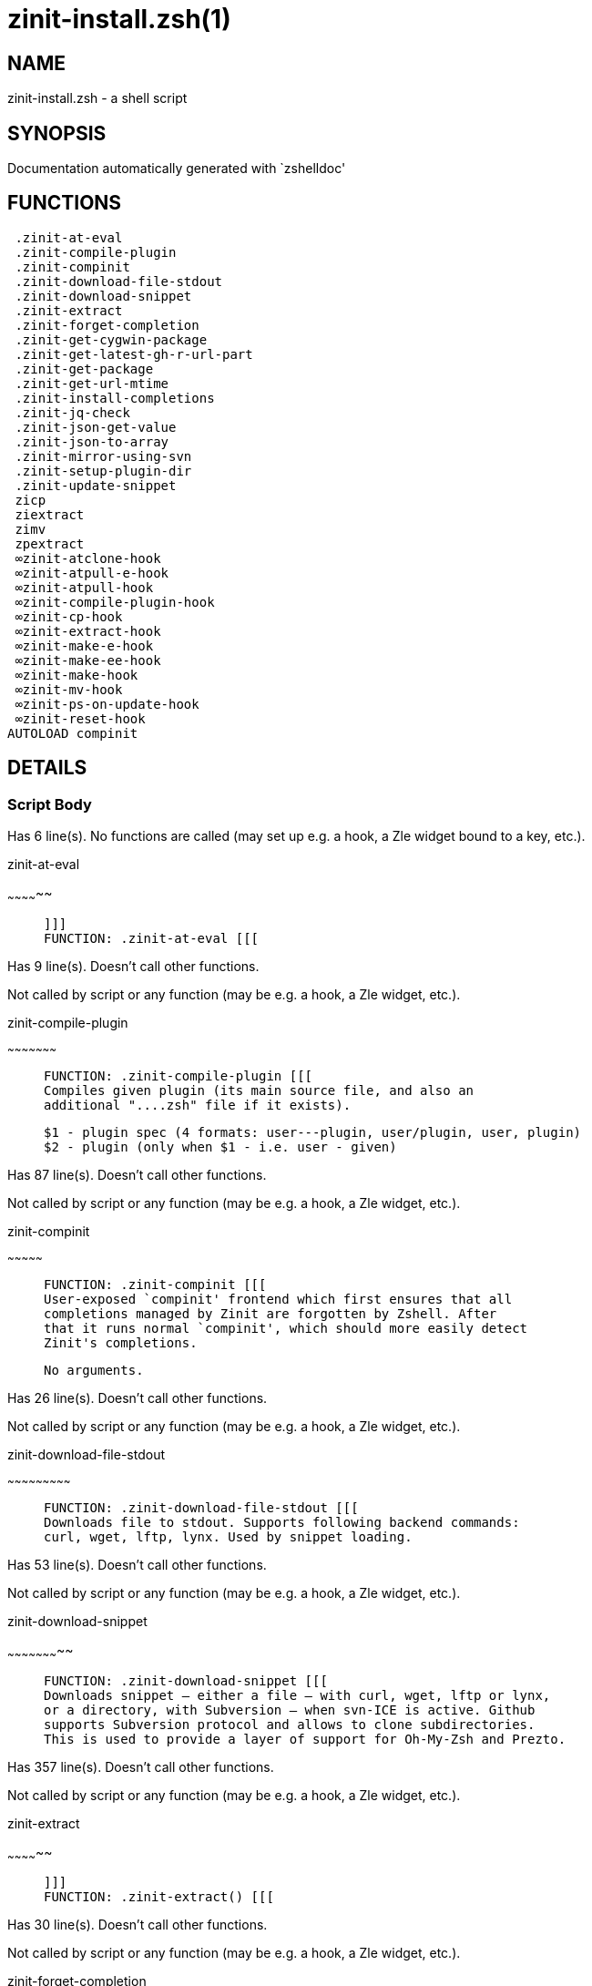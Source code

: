 zinit-install.zsh(1)
====================
:compat-mode!:

NAME
----
zinit-install.zsh - a shell script

SYNOPSIS
--------
Documentation automatically generated with `zshelldoc'

FUNCTIONS
---------

 .zinit-at-eval
 .zinit-compile-plugin
 .zinit-compinit
 .zinit-download-file-stdout
 .zinit-download-snippet
 .zinit-extract
 .zinit-forget-completion
 .zinit-get-cygwin-package
 .zinit-get-latest-gh-r-url-part
 .zinit-get-package
 .zinit-get-url-mtime
 .zinit-install-completions
 .zinit-jq-check
 .zinit-json-get-value
 .zinit-json-to-array
 .zinit-mirror-using-svn
 .zinit-setup-plugin-dir
 .zinit-update-snippet
 zicp
 ziextract
 zimv
 zpextract
 ∞zinit-atclone-hook
 ∞zinit-atpull-e-hook
 ∞zinit-atpull-hook
 ∞zinit-compile-plugin-hook
 ∞zinit-cp-hook
 ∞zinit-extract-hook
 ∞zinit-make-e-hook
 ∞zinit-make-ee-hook
 ∞zinit-make-hook
 ∞zinit-mv-hook
 ∞zinit-ps-on-update-hook
 ∞zinit-reset-hook
AUTOLOAD compinit

DETAILS
-------

Script Body
~~~~~~~~~~~

Has 6 line(s). No functions are called (may set up e.g. a hook, a Zle widget bound to a key, etc.).

.zinit-at-eval
~~~~~~~~~~~~~~

____
 
 ]]]
 FUNCTION: .zinit-at-eval [[[
____

Has 9 line(s). Doesn't call other functions.

Not called by script or any function (may be e.g. a hook, a Zle widget, etc.).

.zinit-compile-plugin
~~~~~~~~~~~~~~~~~~~~~

____
 
 FUNCTION: .zinit-compile-plugin [[[
 Compiles given plugin (its main source file, and also an
 additional "....zsh" file if it exists).
 
 $1 - plugin spec (4 formats: user---plugin, user/plugin, user, plugin)
 $2 - plugin (only when $1 - i.e. user - given)
____

Has 87 line(s). Doesn't call other functions.

Not called by script or any function (may be e.g. a hook, a Zle widget, etc.).

.zinit-compinit
~~~~~~~~~~~~~~~

____
 
 FUNCTION: .zinit-compinit [[[
 User-exposed `compinit' frontend which first ensures that all
 completions managed by Zinit are forgotten by Zshell. After
 that it runs normal `compinit', which should more easily detect
 Zinit's completions.
 
 No arguments.
____

Has 26 line(s). Doesn't call other functions.

Not called by script or any function (may be e.g. a hook, a Zle widget, etc.).

.zinit-download-file-stdout
~~~~~~~~~~~~~~~~~~~~~~~~~~~

____
 
 FUNCTION: .zinit-download-file-stdout [[[
 Downloads file to stdout. Supports following backend commands:
 curl, wget, lftp, lynx. Used by snippet loading.
____

Has 53 line(s). Doesn't call other functions.

Not called by script or any function (may be e.g. a hook, a Zle widget, etc.).

.zinit-download-snippet
~~~~~~~~~~~~~~~~~~~~~~~

____
 
 FUNCTION: .zinit-download-snippet [[[
 Downloads snippet – either a file – with curl, wget, lftp or lynx,
 or a directory, with Subversion – when svn-ICE is active. Github
 supports Subversion protocol and allows to clone subdirectories.
 This is used to provide a layer of support for Oh-My-Zsh and Prezto.
____

Has 357 line(s). Doesn't call other functions.

Not called by script or any function (may be e.g. a hook, a Zle widget, etc.).

.zinit-extract
~~~~~~~~~~~~~~

____
 
 ]]]
 FUNCTION: .zinit-extract() [[[
____

Has 30 line(s). Doesn't call other functions.

Not called by script or any function (may be e.g. a hook, a Zle widget, etc.).

.zinit-forget-completion
~~~~~~~~~~~~~~~~~~~~~~~~

____
 
 ]]]
 FUNCTION: .zinit-forget-completion [[[
 Implements alternation of Zsh state so that already initialized
 completion stops being visible to Zsh.
 
 $1 - completion function name, e.g. "_cp"; can also be "cp"
____

Has 20 line(s). Doesn't call other functions.

Not called by script or any function (may be e.g. a hook, a Zle widget, etc.).

.zinit-get-cygwin-package
~~~~~~~~~~~~~~~~~~~~~~~~~

____
 
 ]]]
 FUNCTION: .zinit-get-cygwin-package [[[
____

Has 70 line(s). Doesn't call other functions.

Not called by script or any function (may be e.g. a hook, a Zle widget, etc.).

.zinit-get-latest-gh-r-url-part
~~~~~~~~~~~~~~~~~~~~~~~~~~~~~~~

____
 
 ]]]
 FUNCTION: .zinit-get-latest-gh-r-url-part [[[
 Gets version string of latest release of given Github
 package. Connects to Github releases page.
____

Has 103 line(s). Doesn't call other functions.

Not called by script or any function (may be e.g. a hook, a Zle widget, etc.).

.zinit-get-package
~~~~~~~~~~~~~~~~~~

____
 
 FUNCTION: .zinit-get-package [[[
____

Has 194 line(s). Doesn't call other functions.

Not called by script or any function (may be e.g. a hook, a Zle widget, etc.).

.zinit-get-url-mtime
~~~~~~~~~~~~~~~~~~~~

____
 
 FUNCTION: .zinit-get-url-mtime [[[
 For the given URL returns the date in the Last-Modified
 header as a time stamp
____

Has 35 line(s). Doesn't call other functions.

Not called by script or any function (may be e.g. a hook, a Zle widget, etc.).

.zinit-install-completions
~~~~~~~~~~~~~~~~~~~~~~~~~~

____
 
 FUNCTION: .zinit-install-completions [[[
 Installs all completions of given plugin. After that they are
 visible to `compinit'. Visible completions can be selectively
 disabled and enabled. User can access completion data with
 `clist' or `completions' subcommand.
 
 $1 - plugin spec (4 formats: user---plugin, user/plugin, user, plugin)
 $2 - plugin (only when $1 - i.e. user - given)
 $3 - if 1, then reinstall, otherwise only install completions that aren't there
____

Has 61 line(s). Doesn't call other functions.

Not called by script or any function (may be e.g. a hook, a Zle widget, etc.).

.zinit-jq-check
~~~~~~~~~~~~~~~

____
 
 FUNCTION: .zinit-jq-check [[[
 Check if jq is available and outputs an error message with instructions if
 that's not the case
____

Has 8 line(s). Doesn't call other functions.

Not called by script or any function (may be e.g. a hook, a Zle widget, etc.).

.zinit-json-get-value
~~~~~~~~~~~~~~~~~~~~~

____
 
 FUNCTION: .zinit-json-get-value [[[
 Wrapper around jq that return the value of a property
 $1: JSON structure
 $2: jq path
____

Has 4 line(s). Doesn't call other functions.

Not called by script or any function (may be e.g. a hook, a Zle widget, etc.).

.zinit-json-to-array
~~~~~~~~~~~~~~~~~~~~

____
 
 FUNCTION: .zinit-json-to-array [[[
 Wrapper around jq that sets key/values of an associative array, replicating
 the structure of a given JSON object
 $1: JSON structure
 $2: jq path
 $3: name of the associative array to store the key/value pairs in
____

Has 13 line(s). Doesn't call other functions.

Not called by script or any function (may be e.g. a hook, a Zle widget, etc.).

.zinit-mirror-using-svn
~~~~~~~~~~~~~~~~~~~~~~~

____
 
 FUNCTION: .zinit-mirror-using-svn [[[
 Used to clone subdirectories from Github. If in update mode
 (see $2), then invokes `svn update', in normal mode invokes
 `svn checkout --non-interactive -q <URL>'. In test mode only
 compares remote and local revision and outputs true if update
 is needed.
 
 $1 - URL
 $2 - mode, "" - normal, "-u" - update, "-t" - test
 $3 - subdirectory (not path) with working copy, needed for -t and -u
____

Has 29 line(s). Doesn't call other functions.

Not called by script or any function (may be e.g. a hook, a Zle widget, etc.).

.zinit-setup-plugin-dir
~~~~~~~~~~~~~~~~~~~~~~~

____
 
 ]]]
 FUNCTION: .zinit-setup-plugin-dir [[[
 Clones given plugin into PLUGIN_DIR. Supports multiple
 sites (respecting `from' and `proto' ice modifiers).
 Invokes compilation of plugin's main file.
 
 $1 - user
 $2 - plugin
____

Has 209 line(s). Doesn't call other functions.

Not called by script or any function (may be e.g. a hook, a Zle widget, etc.).

.zinit-update-snippet
~~~~~~~~~~~~~~~~~~~~~

____
 
 ]]]
 FUNCTION: .zinit-update-snippet [[[
____

Has 76 line(s). Doesn't call other functions.

Not called by script or any function (may be e.g. a hook, a Zle widget, etc.).

zicp
~~~~

____
 
 ]]]
 FUNCTION zicp [[[
____

Has 30 line(s). Doesn't call other functions.

Not called by script or any function (may be e.g. a hook, a Zle widget, etc.).

ziextract
~~~~~~~~~

____
 
 ]]]
 FUNCTION: ziextract [[[
 If the file is an archive, it is extracted by this function.
 Next stage is scanning of files with the common utility `file',
 to detect executables. They are given +x mode. There are also
 messages to the user on performed actions.
 
 $1 - url
 $2 - file
____

Has 297 line(s). Doesn't call other functions.

Not called by script or any function (may be e.g. a hook, a Zle widget, etc.).

zimv
~~~~

Has 3 line(s). Doesn't call other functions.

Not called by script or any function (may be e.g. a hook, a Zle widget, etc.).

zpextract
~~~~~~~~~

____
 
 ]]]
 FUNCTION: zpextract [[[
____

Has 1 line(s). Doesn't call other functions.

Not called by script or any function (may be e.g. a hook, a Zle widget, etc.).

∞zinit-atclone-hook
~~~~~~~~~~~~~~~~~~~~~

____
 
 ]]]
 FUNCTION: ∞zinit-atclone-hook [[[
____

Has 26 line(s). Doesn't call other functions.

Not called by script or any function (may be e.g. a hook, a Zle widget, etc.).

∞zinit-atpull-e-hook
~~~~~~~~~~~~~~~~~~~~~~

____
 
 ]]]
 FUNCTION: ∞zinit-atpull-e-hook [[[
____

Has 22 line(s). Doesn't call other functions.

Not called by script or any function (may be e.g. a hook, a Zle widget, etc.).

∞zinit-atpull-hook
~~~~~~~~~~~~~~~~~~~~

____
 
 ]]]
 FUNCTION: ∞zinit-atpull-hook [[[
____

Has 22 line(s). Doesn't call other functions.

Not called by script or any function (may be e.g. a hook, a Zle widget, etc.).

∞zinit-compile-plugin-hook
~~~~~~~~~~~~~~~~~~~~~~~~~~~~

____
 
 ]]]
 FUNCTION: ∞zinit-compile-plugin-hook [[[
____

Has 19 line(s). Doesn't call other functions.

Not called by script or any function (may be e.g. a hook, a Zle widget, etc.).

∞zinit-cp-hook
~~~~~~~~~~~~~~~~

____
 
 ]]]
 FUNCTION: ∞zinit-cp-hook [[[
____

Has 27 line(s). Doesn't call other functions.

Not called by script or any function (may be e.g. a hook, a Zle widget, etc.).

∞zinit-extract-hook
~~~~~~~~~~~~~~~~~~~~~

____
 
 ]]]
 FUNCTION: ∞zinit-extract-hook [[[
____

Has 10 line(s). Doesn't call other functions.

Not called by script or any function (may be e.g. a hook, a Zle widget, etc.).

∞zinit-make-e-hook
~~~~~~~~~~~~~~~~~~~~

____
 
 ]]]
 FUNCTION: ∞zinit-make-e-hook [[[
____

Has 11 line(s). Doesn't call other functions.

Not called by script or any function (may be e.g. a hook, a Zle widget, etc.).

∞zinit-make-ee-hook
~~~~~~~~~~~~~~~~~~~~~

____
 
 ]]]
 FUNCTION: ∞zinit-make-ee-hook [[[
____

Has 11 line(s). Doesn't call other functions.

Not called by script or any function (may be e.g. a hook, a Zle widget, etc.).

∞zinit-make-hook
~~~~~~~~~~~~~~~~~~

____
 
 ]]]
 FUNCTION: ∞zinit-make-hook [[[
____

Has 11 line(s). Doesn't call other functions.

Not called by script or any function (may be e.g. a hook, a Zle widget, etc.).

∞zinit-mv-hook
~~~~~~~~~~~~~~~~

____
 
 ]]]
 FUNCTION: ∞zinit-mv-hook [[[
____

Has 35 line(s). Doesn't call other functions.

Not called by script or any function (may be e.g. a hook, a Zle widget, etc.).

∞zinit-ps-on-update-hook
~~~~~~~~~~~~~~~~~~~~~~~~~~

____
 
 ]]]
 FUNCTION: ∞zinit-ps-on-update-hook [[[
____

Has 18 line(s). Doesn't call other functions.

Not called by script or any function (may be e.g. a hook, a Zle widget, etc.).

∞zinit-reset-hook
~~~~~~~~~~~~~~~~~~~

____
 
 ]]]
 FUNCTION: ∞zinit-reset-opt-hook [[[
____

Has 79 line(s). Doesn't call other functions.

Not called by script or any function (may be e.g. a hook, a Zle widget, etc.).

compinit
~~~~~~~~

____
 
 Initialisation for new style completion. This mainly contains some helper
 functions and setup. Everything else is split into different files that
 will automatically be made autoloaded (see the end of this file).  The
 names of the files that will be considered for autoloading are those that
 begin with an underscores (like `_condition).
 
 The first line of each of these files is read and must indicate what
 should be done with its contents:
 
 `#compdef <names ...>'
____

Has 549 line(s). Doesn't call other functions.

Not called by script or any function (may be e.g. a hook, a Zle widget, etc.).

